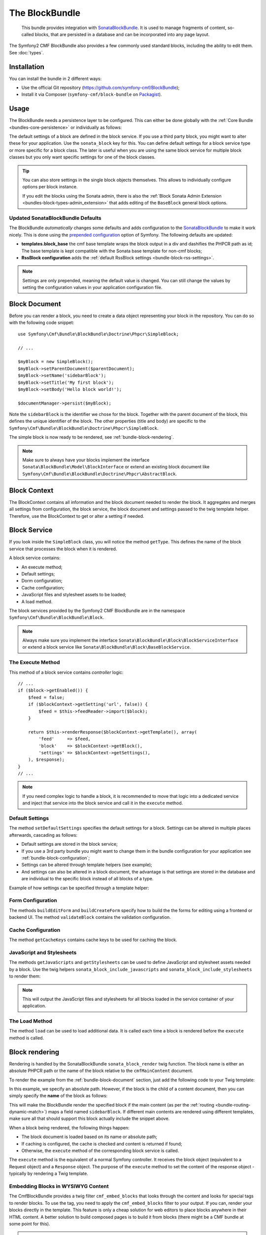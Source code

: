 .. index::
    single: Block; Bundles
    single: BlockBundle

The BlockBundle
===============

    This bundle provides integration with `SonataBlockBundle`_. It is used to
    manage fragments of content, so-called blocks, that are persisted in a
    database and can be incorporated into any page layout.

The Symfony2 CMF BlockBundle also provides a few commonly used standard blocks,
including the ability to edit them. See :doc:`types`.

Installation
------------

You can install the bundle in 2 different ways:

* Use the official Git repository (https://github.com/symfony-cmf/BlockBundle);
* Install it via Composer (``symfony-cmf/block-bundle`` on `Packagist`_).

.. _bundle-block-configuration:

Usage
-----

The BlockBundle needs a persistence layer to be configured. This can either be
done globally with the :ref:`Core Bundle <bundles-core-persistence>` or
individually as follows:

.. configuration-block::

    .. code-block:: yaml

        cmf_block:
            persistence:
                phpcr:
                    block_basepath: /cms/content

    .. code-block:: xml

        <?xml version="1.0" charset="UTF-8" ?>
        <container xmlns="http://symfony.com/schema/dic/services">

            <config xmlns="http://cmf.symfony.com/schema/dic/block">
                <persistence>
                    <phpcr
                        block-basepath="/cms/block"
                    />
                </persistence>
            </config>

        </container>

    .. code-block:: php

        $container->loadFromExtension('cmf_block', array(
            'persistence' => array(
                'phpcr' => array(
                    'block_basepath' => '/cms/block',
                ),
            ),
        ));

The default settings of a block are defined in the block service. If you use a
third party block, you might want to alter these for your application. Use the
``sonata_block`` key for this. You can define default settings for a block
service type or more specific for a block class. The later is useful when you
are using the same block service for multiple block classes but you only want
specific settings for one of the block classes.

.. configuration-block::

    .. code-block:: yaml

        # app/config/config.yml
        sonata_block:
            blocks:
                acme_main.block.news:
                    settings:
                        maxItems: 3
            blocks_by_class:
                Symfony\Cmf\Bundle\BlockBundle\Doctrine\Phpcr\RssBlock:
                    settings:
                        maxItems: 5

    .. code-block:: xml

        <!-- app/config/config.xml -->
        <?xml version="1.0" encoding="UTF-8" ?>
        <container xmlns="http://symfony.com/schema/dic/services">

            <config xmlns="http://sonata-project.com/schema/dic/block">
                <blocks id="acme_main.block.rss">
                    <setting id="maxItems">3</setting>
                </blocks>
                <block-by-class class="Symfony\Cmf\Bundle\BlockBundle\Doctrine\Phpcr\RssBlock">
                    <setting id="maxItems">5</setting>
                </block-by-class>
            </config>
        </container>

    .. code-block:: php

        // app/config/config.php
        $container->loadFromExtension('sonata_block', array(
            'blocks' => array(
                'acme_main.block.rss' => array(
                    'settings' => array(
                        'maxItems' => 3,
                    ),
                ),
            ),
            'blocks_by_class' => array(
                'Symfony\Cmf\Bundle\BlockBundle\Doctrine\Phpcr\RssBlock' => array(
                    'settings' => array(
                        'maxItems' => 5,
                    ),
                ),
            ),
        ));

.. tip::

    You can also store settings in the single block objects themselves. This
    allows to individually configure options per block instance.

    If you edit the blocks using the Sonata admin, there is also the
    :ref:`Block Sonata Admin Extension <bundles-block-types-admin_extension>`
    that adds editing of the ``BaseBlock`` general block options.

Updated SonataBlockBundle Defaults
~~~~~~~~~~~~~~~~~~~~~~~~~~~~~~~~~~

The BlockBundle *automatically* changes some defaults and adds configuration
to the `SonataBlockBundle`_ to make it work nicely. This is done using the
`prepended configuration`_ option of Symfony. The following defaults are
updated:

* **templates.block_base** the cmf base template wraps the block output in
  a div and dashifies the PHPCR path as id; The base template is
  kept compatible with the Sonata base template for non-cmf blocks;
* **RssBlock configuration** adds the
  :ref:`default RssBlock settings <bundle-block-rss-settings>`.

.. note::

    Settings are only prepended, meaning the default value is changed. You can
    still change the values by setting the configuration values in your
    application configuration file.

.. _bundle-block-document:

Block Document
--------------

Before you can render a block, you need to create a data object representing
your block in the repository. You can do so with the following code snippet::

    use Symfony\Cmf\Bundle\BlockBundle\Doctrine\Phpcr\SimpleBlock;

    // ...

    $myBlock = new SimpleBlock();
    $myBlock->setParentDocument($parentDocument);
    $myBlock->setName('sidebarBlock');
    $myBlock->setTitle('My first block');
    $myBlock->setBody('Hello block world!');

    $documentManager->persist($myBlock);

Note the ``sidebarBlock`` is the identifier we chose for the block. Together
with the parent document of the block, this defines the unique identifier of
the block. The other properties (title and body) are specific to the
``Symfony\Cmf\Bundle\BlockBundle\Doctrine\Phpcr\SimpleBlock``.

The simple block is now ready to be rendered, see
:ref:`bundle-block-rendering`.

.. note::

    Make sure to always have your blocks implement the interface
    ``Sonata\BlockBundle\Model\BlockInterface`` or extend an existing block
    document like ``Symfony\Cmf\Bundle\BlockBundle\Doctrine\Phpcr\AbstractBlock``.

Block Context
-------------

The BlockContext contains all information and the block document needed to
render the block. It aggregates and merges all settings from configuration,
the block service, the block document and settings passed to the twig template
helper. Therefore, use the BlockContext to get or alter a setting if needed.

.. _bundle-block-service:

Block Service
-------------

If you look inside the ``SimpleBlock`` class, you will notice the method
``getType``. This defines the name of the block service that processes the
block when it is rendered.

A block service contains:

* An execute method;
* Default settings;
* Dorm configuration;
* Cache configuration;
* JavaScript files and stylesheet assets to be loaded;
* A load method.

The block services provided by the Symfony2 CMF BlockBundle are in the
namespace ``Symfony\Cmf\Bundle\BlockBundle\Block``.

.. note::

    Always make sure you implement the interface
    ``Sonata\BlockBundle\Block\BlockServiceInterface`` or extend a block
    service like ``Sonata\BlockBundle\Block\BaseBlockService``.

.. _bundle-block-execute:

The Execute Method
~~~~~~~~~~~~~~~~~~

This method of a block service contains *controller* logic::

    // ...
    if ($block->getEnabled()) {
        $feed = false;
        if ($blockContext->getSetting('url', false)) {
            $feed = $this->feedReader->import($block);
        }

        return $this->renderResponse($blockContext->getTemplate(), array(
            'feed'     => $feed,
            'block'    => $blockContext->getBlock(),
            'settings' => $blockContext->getSettings(),
        ), $response);
    }
    // ...

.. note::

    If you need complex logic to handle a block, it is recommended to move that
    logic into a dedicated service and inject that service into the block
    service and call it in the ``execute`` method.

Default Settings
~~~~~~~~~~~~~~~~

The method ``setDefaultSettings`` specifies the default settings for a block.
Settings can be altered in multiple places afterwards, cascading as follows:

* Default settings are stored in the block service;
* If you use a 3rd party bundle you might want to change them in the bundle
  configuration for your application see :ref:`bundle-block-configuration`;
* Settings can be altered through template helpers (see example);
* And settings can also be altered in a block document, the advantage is that
  settings are stored in the database and are individual to the specific block
  instead of all blocks of a type.

Example of how settings can be specified through a template helper:

.. configuration-block::

    .. code-block:: jinja

        {{ sonata_block_render({'name': 'rssBlock'}, {
            'title': 'Symfony2 CMF news',
            'url': 'http://cmf.symfony.com/news.rss'
        }) }}

    .. code-block:: html+php

        <?php $view['blocks']->render(array('name' => 'rssBlock'), array(
            'title' => 'Symfony2 CMF news',
            'url'   => 'http://cmf.symfony.com/news.rss',
        )) ?>

Form Configuration
~~~~~~~~~~~~~~~~~~

The methods ``buildEditForm`` and ``buildCreateForm`` specify how to build the
the forms for editing using a frontend or backend UI. The method
``validateBlock`` contains the validation configuration.

Cache Configuration
~~~~~~~~~~~~~~~~~~~

The method ``getCacheKeys`` contains cache keys to be used for caching the
block.

JavaScript and Stylesheets
~~~~~~~~~~~~~~~~~~~~~~~~~~

The methods ``getJavaScripts`` and ``getStylesheets`` can be used to define
JavaScript and stylesheet assets needed by a block. Use the twig helpers
``sonata_block_include_javascripts`` and ``sonata_block_include_stylesheets``
to render them:

.. configuration-block::

    .. code-block:: jinja

        {{ sonata_block_include_javascripts() }}
        {{ sonata_block_include_stylesheets() }}

    .. code-block:: html+php

        <?php $view['blocks']->includeJavaScripts() ?>
        <?php $view['blocks']->includeStylesheets() ?>

.. note::

    This will output the JavaScript files and stylesheets for all blocks loaded in
    the service container of your application.

The Load Method
~~~~~~~~~~~~~~~

The method ``load`` can be used to load additional data. It is called each
time a block is rendered before the ``execute`` method is called.

.. _bundle-block-rendering:

Block rendering
---------------

Rendering is handled by the SonataBlockBundle ``sonata_block_render`` twig
function. The block name is either an absolute PHPCR path or the name of the
block relative to the ``cmfMainContent`` document.

To render the example from the :ref:`bundle-block-document` section, just add
the following code to your Twig template:

.. configuration-block::

    .. code-block:: jinja

        {{ sonata_block_render({'name': '/cms/content/blocks/sidebarBlock'}) }}

    .. code-block:: html+php

        <?php echo $view['blocks']->render(array(
            'name' => '/cms/content/blocks/sidebarBlock',
        )) ?>

In this example, we specify an absolute path. However, if the block is the
child of a content document, then you can simply specify the **name** of the
block as follows:

.. configuration-block::

    .. code-block:: jinja

        {{ sonata_block_render({'name': 'sidebarBlock'}) }}

    .. code-block:: html+php

        <?php echo $view['blocks']->render(array(
            'name' => 'sidebarBlock',
        )) ?>

This will make the BlockBundle render the specified block if the main content
(as per the :ref:`routing <bundle-routing-dynamic-match>`) maps a field named
``sidebarBlock``. If different main contents are rendered using different
templates, make sure all that should support this block actually include the
snippet above.

When a block being rendered, the following things happen:

* The block document is loaded based on its name or absolute path;
* If caching is configured, the cache is checked and content is returned if
  found;
* Otherwise, the ``execute`` method of the corresponding block service is
  called.

The ``execute`` method is the equivalent of a normal Symfony controller. It
receives the block object (equivalent to a Request object) and a ``Response``
object. The purpose of the ``execute`` method to set the content of the
response object - typically by rendering a Twig template.

.. _bundle-block-embed:

Embedding Blocks in WYSIWYG Content
~~~~~~~~~~~~~~~~~~~~~~~~~~~~~~~~~~~

The CmfBlockBundle provides a twig filter ``cmf_embed_blocks`` that
looks through the content and looks for special tags to render blocks. To use
the tag, you need to apply the ``cmf_embed_blocks`` filter to your output. If
you can, render your blocks directly in the template. This feature is only a
cheap solution for web editors to place blocks anywhere in their HTML content.
A better solution to build composed pages is to build it from blocks (there
might be a CMF bundle at some point for this).

.. configuration-block::

    .. code-block:: jinja

        {{ page.content|cmf_embed_blocks }}

    .. code-block:: html+php

        <?php echo $view['blocks']->embedBlocks(
            $page->getContent()
        ) ?>

.. caution::

    Make sure to only place this filter where you display the content and not
    where editing it, as otherwise your users would start to edit the rendered
    output of their blocks.
    This feature conflicts with the frontend editing provided by CreateBundle,
    as create.js operates on the rendered content as displayed to the user.
    There is an ongoing `discussion how to fix this`_.

When you apply the filter, your users can use this tag to embed a block in
their content:

.. code-block:: text

    %embed-block|/absolute/path/to/block|end%

    %embed-block|local-block|end%

The path to the block is either absolute or relative to the current main
content. The prefix and postfix are configurable. The default prefix is
``%embed-block|`` and the default postfix is ``|end%``. Say you want
to use ``%%%block:"/absolute/path"%%%`` then you do:

.. configuration-block::

     .. code-block:: yaml

        # app/config/config.yml
        cmf_block:
            twig:
                cmf_embed_blocks:
                    prefix: '%%%block:"'
                    postfix: '"%%%'

    .. code-block:: xml

        <!-- app/config/config.xml -->
        <?xml version="1.0" encoding="UTF-8" ?>
        <container xmlns="http://symfony.com/schema/dic/services">

            <config xmlns="http://cmf.symfony.com/schema/dic/block">
                <twig>
                    <cmf-embed-blocks
                        prefix="%%%block:&quot;"
                        postfix="&quot;%%%"
                    />
                </twig>
            </config>
        </container>

    .. code-block:: php

        // app/config/config.php
        $container->loadFromExtension('cmf_block', array(
            'twig' => array(
                'cmf_embed_blocks' => array(
                    'prefix' => '%%%block:"',
                    'postfix' => '"%%%',
                ),
            ),
        );

See also the :ref:`the configuration reference <reference-config-block-twig-cmf-embed-blocks>`.

.. caution::

    Currently there is no security built into this feature. Only enable the
    filter for content for which you are sure only trusted users may edit it.
    Restrictions about what block can be where that are built into an admin
    interface are not respected here.

.. note::

    The block embed filter ignores all errors that might occur when rendering a
    block and returns an empty string for each failed block instead. The errors
    are logged at level WARNING.

Examples
--------

You can find example usages of this bundle in the `Symfony CMF Sandbox`_
(have a look at the BlockBundle). It also shows you how to make blocks
editable using the :doc:`CreateBundle <../create/introduction>`.

Read on
-------

* :doc:`types`
* :doc:`create_your_own_blocks`
* :doc:`cache`
* :doc:`relation_to_sonata_block_bundle`

.. _`Packagist`: https://packagist.org/packages/symfony-cmf/block-bundle
.. _`Symfony CMF Sandbox`: https://github.com/symfony-cmf/cmf-sandbox
.. _`prepended configuration`: http://symfony.com/doc/current/components/dependency_injection/compilation.html#prepending-configuration-passed-to-the-extension
.. _`SonataBlockBundle`: https://github.com/sonata-project/SonataBlockBundle
.. _`discussion how to fix this`: https://github.com/symfony-cmf/BlockBundle/issues/143
